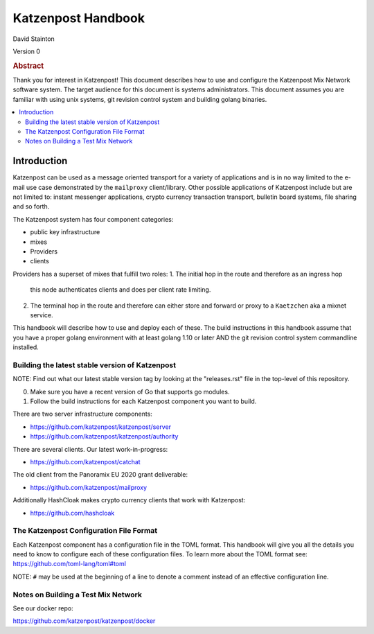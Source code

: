 
Katzenpost Handbook
*******************

| David Stainton

Version 0

.. rubric:: Abstract

Thank you for interest in Katzenpost! This document describes how to
use and configure the Katzenpost Mix Network software system. The
target audience for this document is systems administrators. This
document assumes you are familiar with using unix systems, git
revision control system and building golang binaries.

.. contents:: :local:


Introduction
============

Katzenpost can be used as a message oriented transport for a variety
of applications and is in no way limited to the e-mail use case
demonstrated by the ``mailproxy`` client/library. Other possible
applications of Katzenpost include but are not limited to: instant
messenger applications, crypto currency transaction transport,
bulletin board systems, file sharing and so forth.

The Katzenpost system has four component categories:

* public key infrastructure
* mixes
* Providers
* clients

Providers has a superset of mixes that fulfill two roles:
1. The initial hop in the route and therefore as an ingress hop
   this node authenticates clients and does per client rate limiting.
2. The terminal hop in the route and therefore can either store and
   forward or proxy to a ``Kaetzchen`` aka a mixnet service.


This handbook will describe how to use and deploy each of these.
The build instructions in this handbook assume that you have a proper
golang environment with at least golang 1.10 or later AND the git
revision control system commandline installed.


Building the latest stable version of Katzenpost
------------------------------------------------

NOTE: Find out what our latest stable version tag
by looking at the "releases.rst" file in the top-level
of this repository.


0. Make sure you have a recent version of Go that supports go modules.

1. Follow the build instructions for each Katzenpost component you want to build.


There are two server infrastructure components:

* https://github.com/katzenpost/katzenpost/server

* https://github.com/katzenpost/katzenpost/authority


There are several clients. Our latest work-in-progress:

* https://github.com/katzenpost/catchat

The old client from the Panoramix EU 2020 grant deliverable:

* https://github.com/katzenpost/mailproxy


Additionally HashCloak makes crypto currency clients that work with Katzenpost:

* https://github.com/hashcloak

The Katzenpost Configuration File Format
----------------------------------------

Each Katzenpost component has a configuration file in the TOML format.
This handbook will give you all the details you need to know to configure
each of these configuration files. To learn more about the TOML format
see: https://github.com/toml-lang/toml#toml

NOTE: ``#`` may be used at the beginning of a line to denote a comment
instead of an effective configuration line.


Notes on Building a Test Mix Network
------------------------------------

See our docker repo:

https://github.com/katzenpost/katzenpost/docker
